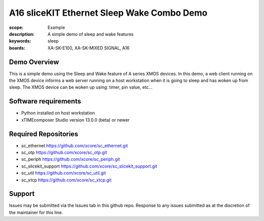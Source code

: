 A16 sliceKIT Ethernet Sleep Wake Combo Demo
===========================================

:scope: Example
:description: A simple demo of sleep and wake features
:keywords: sleep
:boards: XA-SK-E100, XA-SK-MIXED SIGNAL, A16

Demo Overview
-------------

This is a simple demo using the Sleep and Wake feature of A series XMOS devices. In this demo, a web client running on the XMOS device informs a web server running on a host workstation when it is going to sleep and has woken up from sleep. The XMOS device can be woken up using: timer, pin value, etc...

Software requirements
---------------------

- Python installed on host workstation
- xTIMEcomposer Studio version 13.0.0 (beta) or newer

Required Repositories
---------------------

- sc_ethernet https://github.com/xcore/sc_ethernet.git
- sc_otp https://github.com/xcore/sc_otp.git
- sc_periph https://github.com/xcore/sc_periph.git
- sc_slicekit_support https://github.com/xcore/sc_slicekit_support.git
- sc_util https://github.com/xcore/sc_util.git
- sc_xtcp https://github.com/xcore/sc_xtcp.git

Support
-------

Issues may be submitted via the Issues tab in this github repo. Response to any issues submitted as at the discretion of the maintainer for this line.
